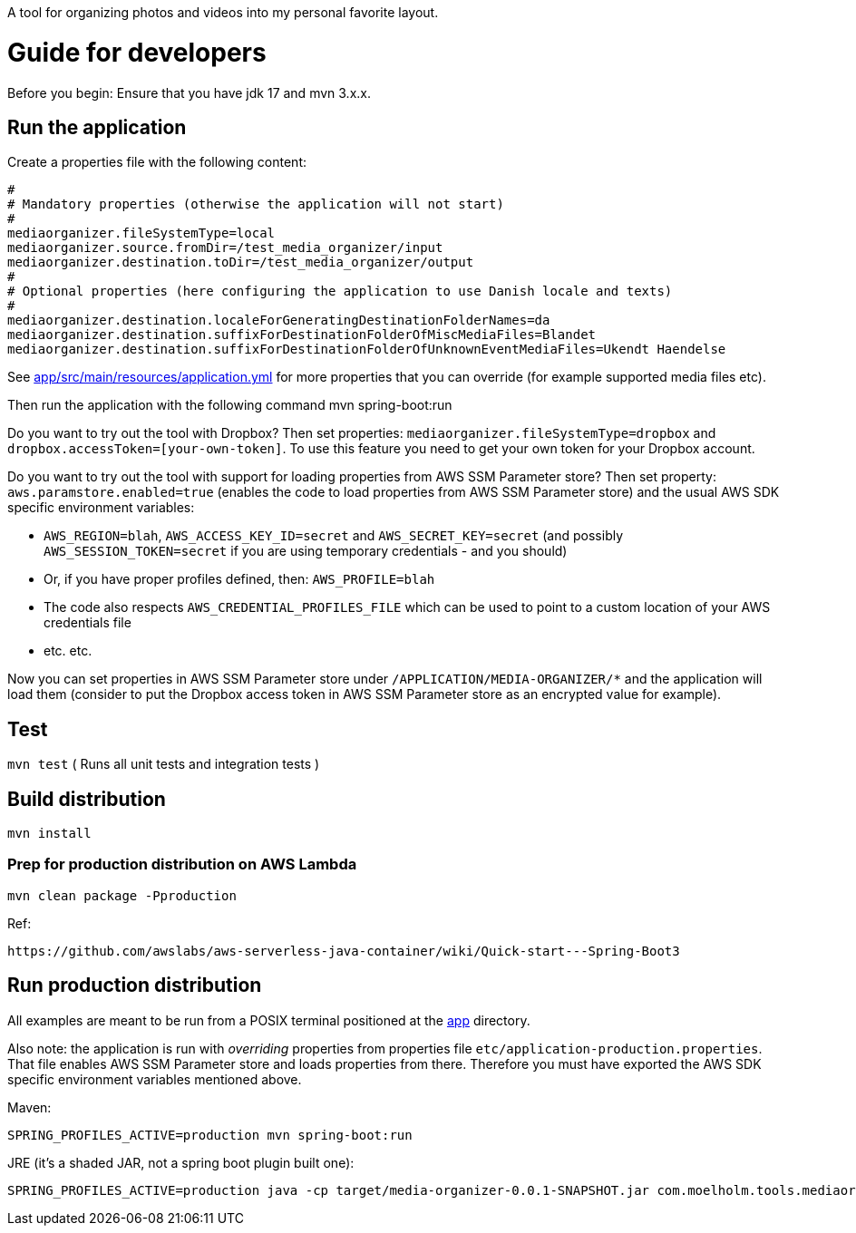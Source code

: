A tool for organizing photos and videos into my personal favorite layout.

= Guide for developers
Before you begin: Ensure that you have jdk 17 and mvn 3.x.x.

== Run the application
Create a properties file with the following content:

    #
    # Mandatory properties (otherwise the application will not start)
    #
    mediaorganizer.fileSystemType=local
    mediaorganizer.source.fromDir=/test_media_organizer/input
    mediaorganizer.destination.toDir=/test_media_organizer/output
    #
    # Optional properties (here configuring the application to use Danish locale and texts)
    #
    mediaorganizer.destination.localeForGeneratingDestinationFolderNames=da
    mediaorganizer.destination.suffixForDestinationFolderOfMiscMediaFiles=Blandet
    mediaorganizer.destination.suffixForDestinationFolderOfUnknownEventMediaFiles=Ukendt Haendelse

See link:app/src/main/resources/application.yml[] for more properties that you can override (for example supported media files etc).

Then run the application with the following command
    mvn spring-boot:run

Do you want to try out the tool with Dropbox? Then set properties: `mediaorganizer.fileSystemType=dropbox` and `dropbox.accessToken=[your-own-token]`. To use this feature you need to get your own token for your Dropbox account.

Do you want to try out the tool with support for loading properties from AWS SSM Parameter store? Then set property:
`aws.paramstore.enabled=true` (enables the code to load properties from AWS SSM Parameter store) and the usual
AWS SDK specific environment variables:

  - `AWS_REGION=blah`, `AWS_ACCESS_KEY_ID=secret` and `AWS_SECRET_KEY=secret` (and possibly `AWS_SESSION_TOKEN=secret` if you are using temporary credentials - and you should)
  - Or, if you have proper profiles defined, then: `AWS_PROFILE=blah`
  - The code also respects `AWS_CREDENTIAL_PROFILES_FILE` which can be used to point to a custom location of your AWS credentials file
  - etc. etc.

Now you can set properties in AWS SSM Parameter store under `/APPLICATION/MEDIA-ORGANIZER/*` and the application will
load them (consider to put the Dropbox access token in AWS SSM Parameter store as an encrypted value for example).

== Test
`mvn test`
( Runs all unit tests and integration tests )

== Build distribution
`mvn install`

=== Prep for production distribution on AWS Lambda

    mvn clean package -Pproduction

Ref:

    https://github.com/awslabs/aws-serverless-java-container/wiki/Quick-start---Spring-Boot3

== Run production distribution
All examples are meant to be run from a POSIX terminal positioned at the link:app[] directory.

Also note: the application is run with _overriding_ properties from properties file `etc/application-production.properties`. That
file enables AWS SSM Parameter store and loads properties from there. Therefore you must have exported the AWS SDK specific environment variables
mentioned above.

Maven:

     SPRING_PROFILES_ACTIVE=production mvn spring-boot:run

JRE (it's a shaded JAR, not a spring boot plugin built one):

    SPRING_PROFILES_ACTIVE=production java -cp target/media-organizer-0.0.1-SNAPSHOT.jar com.moelholm.tools.mediaorganizer.Main

